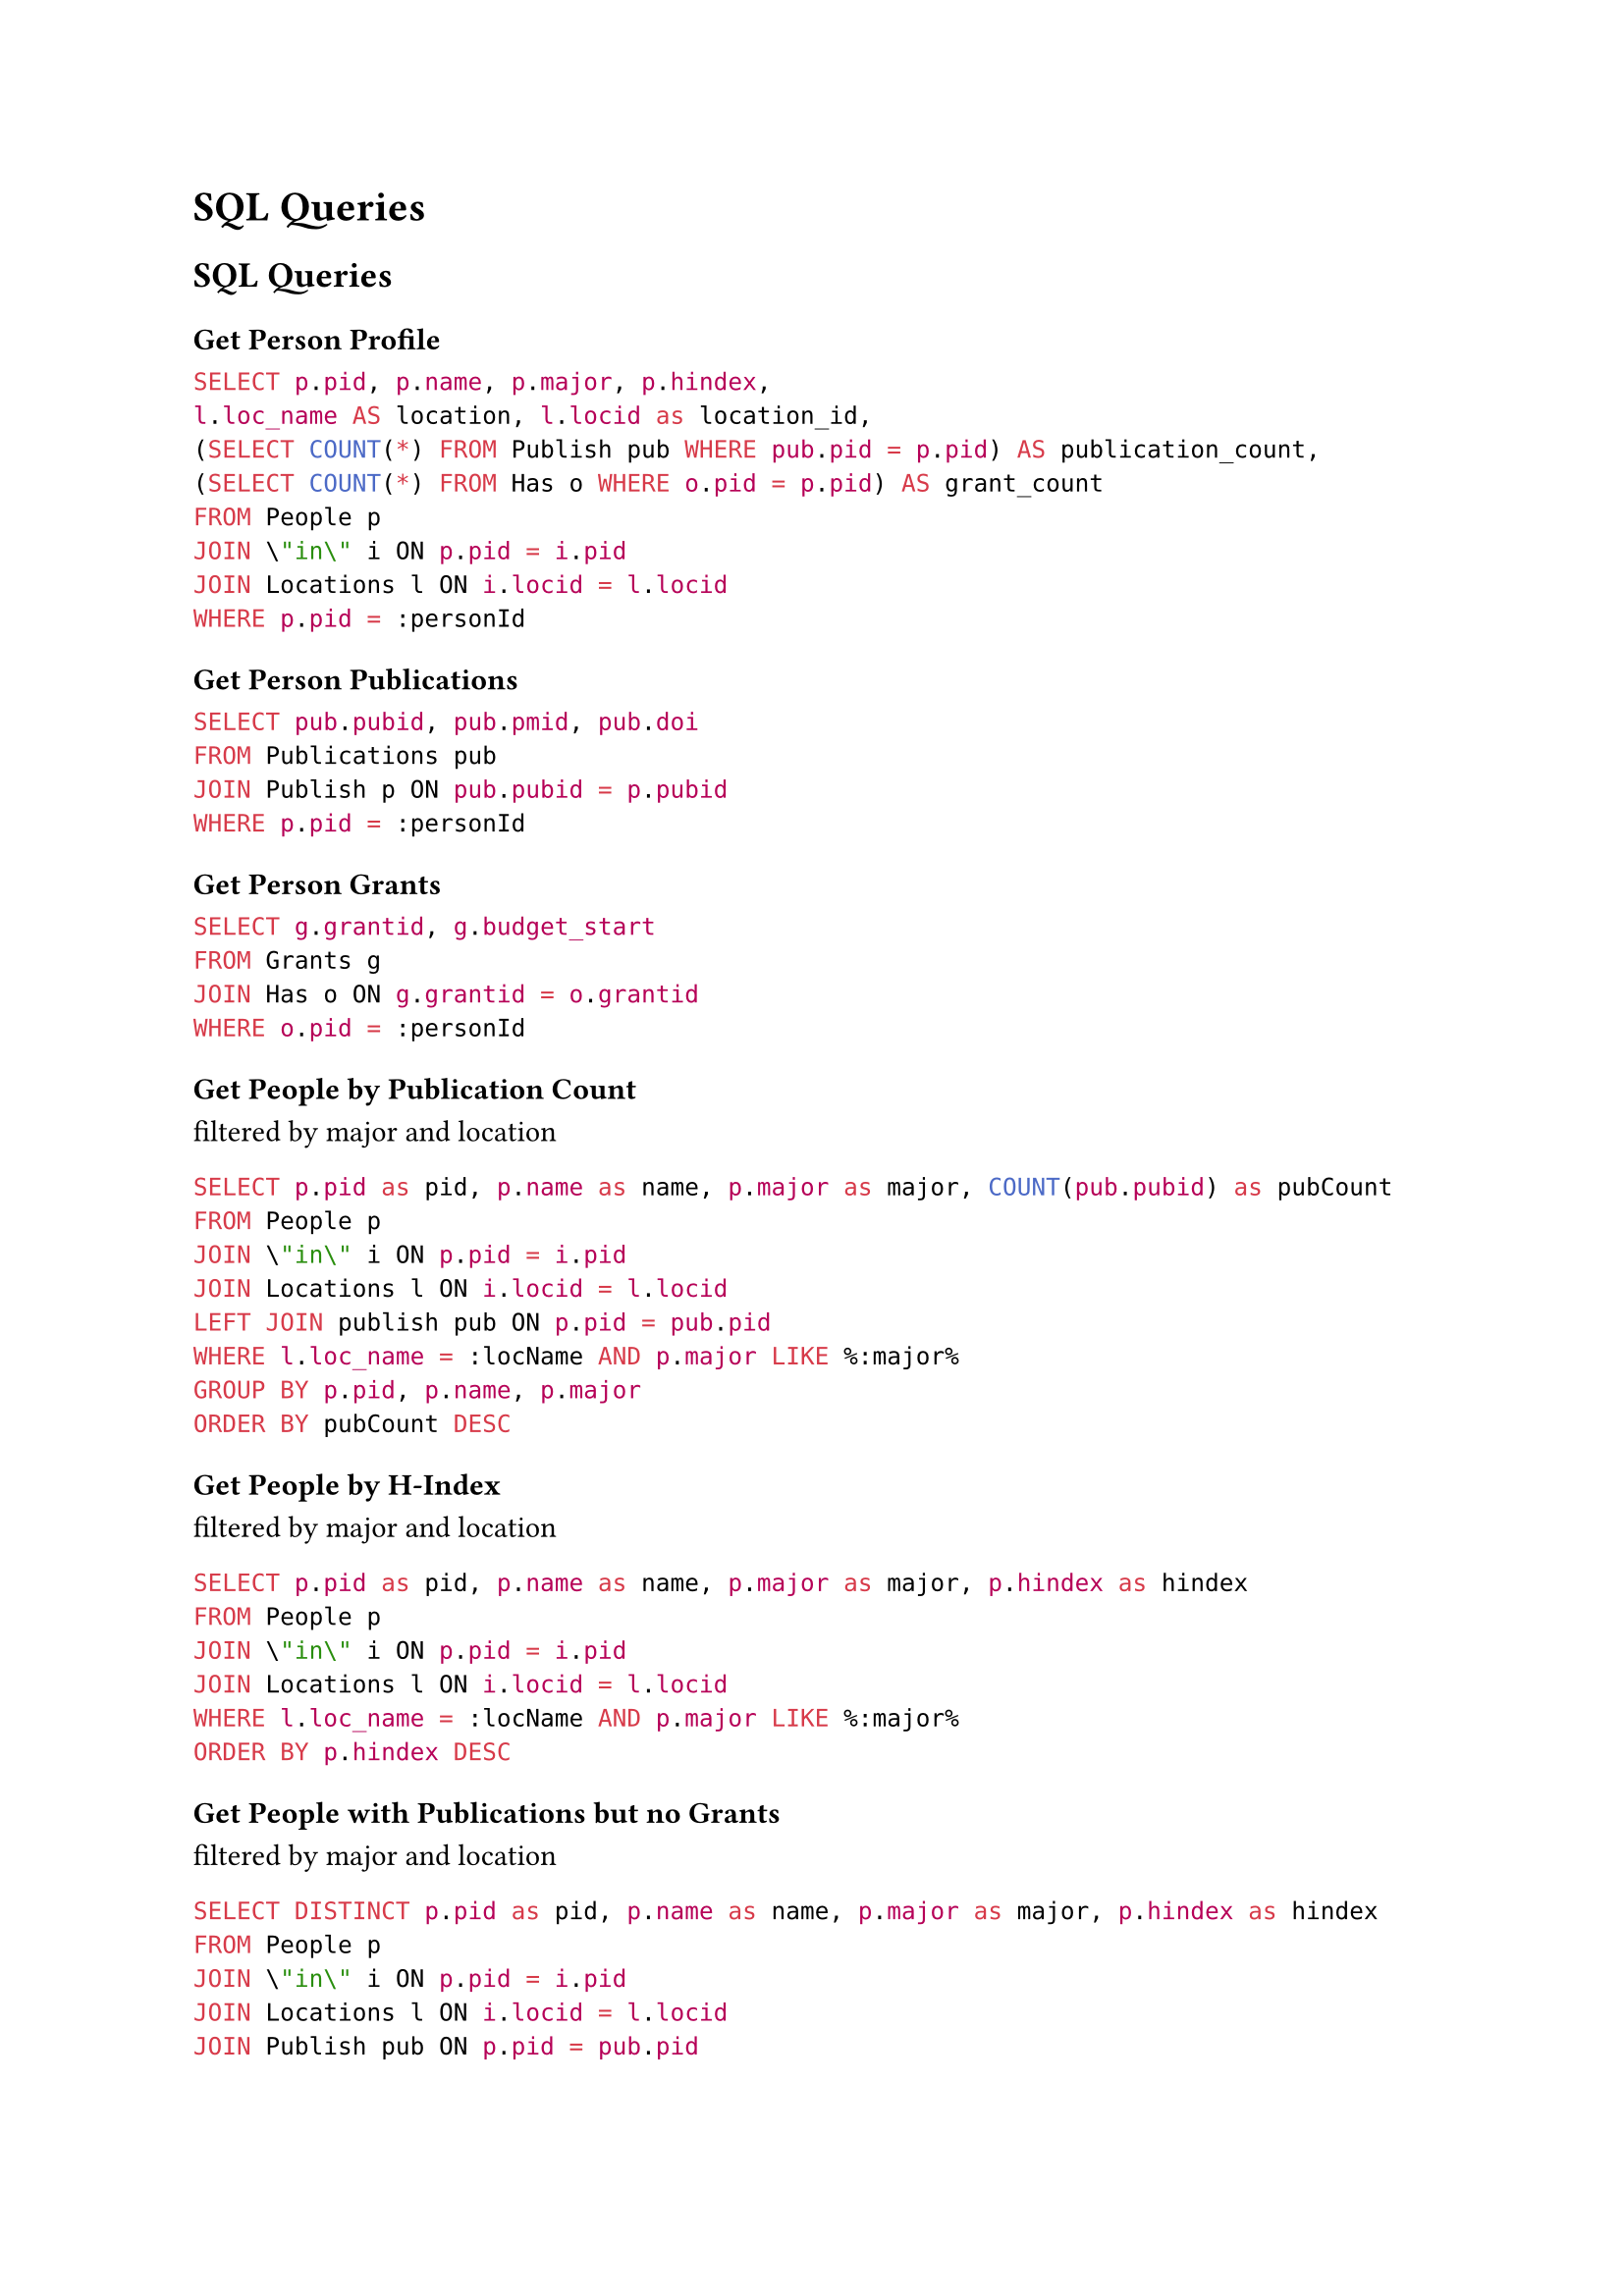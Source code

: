 = SQL Queries

== SQL Queries

=== Get Person Profile

```sql
SELECT p.pid, p.name, p.major, p.hindex,
l.loc_name AS location, l.locid as location_id,
(SELECT COUNT(*) FROM Publish pub WHERE pub.pid = p.pid) AS publication_count,
(SELECT COUNT(*) FROM Has o WHERE o.pid = p.pid) AS grant_count
FROM People p
JOIN \"in\" i ON p.pid = i.pid
JOIN Locations l ON i.locid = l.locid
WHERE p.pid = :personId
```

=== Get Person Publications

```sql
SELECT pub.pubid, pub.pmid, pub.doi
FROM Publications pub
JOIN Publish p ON pub.pubid = p.pubid
WHERE p.pid = :personId
```

=== Get Person Grants

```sql
SELECT g.grantid, g.budget_start
FROM Grants g
JOIN Has o ON g.grantid = o.grantid
WHERE o.pid = :personId
```

=== Get People by Publication Count

filtered by major and location

```sql
SELECT p.pid as pid, p.name as name, p.major as major, COUNT(pub.pubid) as pubCount
FROM People p
JOIN \"in\" i ON p.pid = i.pid
JOIN Locations l ON i.locid = l.locid
LEFT JOIN publish pub ON p.pid = pub.pid
WHERE l.loc_name = :locName AND p.major LIKE %:major%
GROUP BY p.pid, p.name, p.major
ORDER BY pubCount DESC
```

=== Get People by H-Index

filtered by major and location

```sql
SELECT p.pid as pid, p.name as name, p.major as major, p.hindex as hindex
FROM People p
JOIN \"in\" i ON p.pid = i.pid
JOIN Locations l ON i.locid = l.locid
WHERE l.loc_name = :locName AND p.major LIKE %:major%
ORDER BY p.hindex DESC
```

=== Get People with Publications but no Grants

filtered by major and location

```sql
SELECT DISTINCT p.pid as pid, p.name as name, p.major as major, p.hindex as hindex
FROM People p
JOIN \"in\" i ON p.pid = i.pid
JOIN Locations l ON i.locid = l.locid
JOIN Publish pub ON p.pid = pub.pid
WHERE l.loc_name = :locName AND p.major LIKE %:major%
AND p.pid NOT IN (SELECT pid FROM Has)
```

=== Get Locations by People in Major

```sql
SELECT l.locid as locid, l.loc_name as locName, COUNT(p.pid) as peopleCount
FROM Locations l
JOIN \"in\" i ON l.locid = i.locid
JOIN People p ON i.pid = p.pid
WHERE p.major LIKE %:major%
GROUP BY l.locid, l.loc_name
ORDER BY peopleCount DESC
```

=== Get Locations by Total Grants (filtered by major)

```sql
SELECT l.locid as locid, l.loc_name as locName, COUNT(DISTINCT g.grantid) as grantCount
FROM Locations l
JOIN \"in\" i ON l.locid = i.locid
JOIN People p ON i.pid = p.pid
LEFT JOIN Has o ON p.pid = o.pid
LEFT JOIN Grants g ON o.grantid = g.grantid
WHERE p.major LIKE %:major%
GROUP BY l.locid, l.loc_name
ORDER BY grantCount DESC
```
=== Get Locations by Maximum H-Index (filtered by major)

```sql
SELECT l.locid as locid, l.loc_name as locName, MAX(p.hindex) as maxHIndex
FROM Locations l
JOIN \"in\" i ON l.locid = i.locid
JOIN People p ON i.pid = p.pid
WHERE p.major LIKE %:major%
GROUP BY l.locid, l.loc_name
ORDER BY maxHIndex DESC
```

=== Get Location Profile

```sql
SELECT l.*,
(SELECT COUNT(DISTINCT p.pid) FROM People p JOIN \"in\" i ON p.pid = i.pid WHERE i.locid = l.locid) as scholar_count,
(SELECT COUNT(DISTINCT pub.pubid) FROM Publications pub JOIN Publish pu ON pub.pubid = pu.pubid JOIN People p ON pu.pid = p.pid JOIN \"in\" i ON p.pid = i.pid WHERE i.locid = l.locid) as publication_count,
(SELECT COUNT(DISTINCT g.grantid) FROM Grants g JOIN Has h ON g.grantid = h.grantid JOIN People p ON h.pid = p.pid JOIN \"in\" i ON p.pid = i.pid WHERE i.locid = l.locid) as grant_count
FROM Locations l WHERE l.locid = :locid
```
=== Get Scholars in Location Sorted by Number of Publications

```sql
SELECT p.pid, p.name, p.major, p.hindex, COUNT(DISTINCT pub.pubid) as publication_count
FROM People p
JOIN \"in\" i ON p.pid = i.pid
LEFT JOIN Publish pu ON p.pid = pu.pid
LEFT JOIN Publications pub ON pu.pubid = pub.pubid
WHERE i.locid = :locid
GROUP BY p.pid, p.name, p.major, p.hindex
ORDER BY publication_count DESC
```

== Stored Procedures

=== Add New Person
```sql
CREATE OR REPLACE FUNCTION AddNewPerson(
  p_name VARCHAR(100),
  p_major VARCHAR(50),
  p_hindex INT,
  p_location VARCHAR(100)
) RETURNS void AS $$
DECLARE
  new_pid INT;
  loc_id INT;
BEGIN
  SELECT COALESCE(MAX(pid), 0) + 1 INTO new_pid FROM people;
  INSERT INTO people (pid, name, major, hindex)
  VALUES (new_pid, p_name, p_major, p_hindex);

  SELECT locid INTO loc_id FROM locations WHERE loc_name = p_location;
  IF NOT FOUND THEN
    SELECT COALESCE(MAX(locid), 0) + 1 INTO loc_id FROM locations;
    INSERT INTO locations (locid, loc_name)
    VALUES (loc_id, p_location);
  END IF;
  INSERT INTO "in" (pid, locid) VALUES (new_pid, loc_id);
END;
$$ LANGUAGE plpgsql;
```

=== Update H-Index

```sql
CREATE OR REPLACE FUNCTION UpdateHIndex(
  p_name VARCHAR(100),
  p_new_hindex INT
) RETURNS void AS $$
BEGIN
  UPDATE people
  SET hindex = p_new_hindex
  WHERE name = p_name;

  IF NOT FOUND THEN
    RAISE EXCEPTION 'Person with name % not found', p_name;
  END IF;
END;
$$ LANGUAGE plpgsql;
```

=== Add Publication and Association

```sql
CREATE OR REPLACE FUNCTION AddPublicationAndAssociate(
  p_pmid VARCHAR(20),
  p_doi VARCHAR(50),
  p_author_name VARCHAR(100)
) RETURNS void AS $$
DECLARE
  new_pubid INT;
  author_pid INT;
BEGIN
  SELECT pid INTO author_pid FROM people WHERE name = p_author_name;
  IF NOT FOUND THEN
    RAISE EXCEPTION 'Author with name % not found', p_author_name;
  END IF;

  SELECT MAX(pubid) + 1 INTO new_pubid FROM publications;

  INSERT INTO publications (pubid, pmid, doi)
  VALUES (new_pubid, p_pmid, p_doi);

  INSERT INTO publish (pid, pubid)
  VALUES (author_pid, new_pubid);
END;
$$ LANGUAGE plpgsql;
```

=== Assign Grant to Person

```sql
CREATE OR REPLACE FUNCTION AssignGrantToPerson(
  p_budget_start DATE,
  p_person_name VARCHAR(100)
) RETURNS void AS $$
DECLARE
  new_grantid INT;
  person_pid INT;
BEGIN
  SELECT pid INTO person_pid FROM people WHERE name = p_person_name;
  IF NOT FOUND THEN
    RAISE EXCEPTION 'Person with name % not found', p_person_name;
  END IF;

  SELECT MAX(grantid) + 1 INTO new_grantid FROM grants;

  INSERT INTO grants (grantid, budget_start)
  VALUES (new_grantid, p_budget_start);

  INSERT INTO has (pid, grantid)
  VALUES (person_pid, new_grantid);
END;
$$ LANGUAGE plpgsql;
```

=== Change Person Location

```sql
CREATE OR REPLACE FUNCTION ChangePersonLocation(
  p_person_name VARCHAR(100),
  p_loc_name VARCHAR(100)
) RETURNS void AS $$
DECLARE
  person_pid INT;
  loc_id INT;
BEGIN
  SELECT pid INTO person_pid FROM people WHERE name = p_person_name;
  IF NOT FOUND THEN
    RAISE EXCEPTION 'Person with name % not found', p_person_name;
  END IF;


  SELECT locid INTO loc_id FROM locations WHERE loc_name = p_loc_name;
  IF NOT FOUND THEN
    RAISE EXCEPTION 'Location with name % not found', p_loc_name;
  END IF;

  IF EXISTS (SELECT 1 FROM "in" WHERE pid = person_pid) THEN
    UPDATE "in"
    SET locid = loc_id
    WHERE pid = person_pid;
  ELSE
    INSERT INTO "in" (pid, locid)
    VALUES (person_pid, loc_id);
  END IF;
END;
$$ LANGUAGE plpgsql;
```